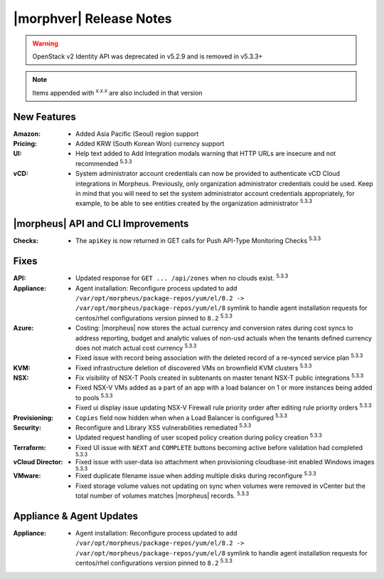 .. _Release Notes:

************************
|morphver| Release Notes
************************

.. No highlights this time, small update
  .. include:: highlights.rst

.. WARNING:: OpenStack v2 Identity API was deprecated in v5.2.9 and is removed in v5.3.3+

.. NOTE:: Items appended with :superscript:`x.x.x` are also included in that version

New Features
============

:Amazon: - Added Asia Pacific (Seoul) region support

:Pricing: - Added KRW (South Korean Won) currency support

:UI: - Help text added to Add Integration modals warning that HTTP URLs are insecure and not recommended :superscript:`5.3.3`

:vCD: - System administrator account credentials can now be provided to authenticate vCD Cloud integrations in Morpheus. Previously, only organization administrator credentials could be used. Keep in mind that you will need to set the system administrator account credentials appropriately, for example, to be able to see entities created by the organization administrator :superscript:`5.3.3`

|morpheus| API and CLI Improvements
===================================

:Checks: - The ``apiKey`` is now returned in GET calls for Push API-Type Monitoring Checks :superscript:`5.3.3`

Fixes
=====

:API: - Updated response for ``GET ... /api/zones`` when no clouds exist. :superscript:`5.3.3`
:Appliance: - Agent installation: Reconfigure process updated to add ``/var/opt/morpheus/package-repos/yum/el/8.2 -> /var/opt/morpheus/package-repos/yum/el/8`` symlink to handle agent installation requests for centos/rhel configurations version pinned to ``8.2`` :superscript:`5.3.3`
:Azure: - Costing: |morpheus| now stores the actual currency and conversion rates during cost syncs to address reporting, budget and analytic values of non-usd actuals when the tenants defined currency does not match actual cost currency :superscript:`5.3.3`
        - Fixed issue with record being association with the deleted record of a re-synced service plan :superscript:`5.3.3`
:KVM: - Fixed infrastructure deletion of discovered VMs on brownfield KVM clusters :superscript:`5.3.3`
:NSX: - Fix visibility of NSX-T Pools created in subtenants on master tenant NSX-T public integrations :superscript:`5.3.3`
      - Fixed NSX-V VMs added as a part of an app with a load balancer on 1 or more instances being added to pools :superscript:`5.3.3`
      - Fixed ui display issue updating NSX-V Firewall rule priority order after editing rule priority orders :superscript:`5.3.3`
:Provisioning: - ``Copies`` field now hidden when when a Load Balancer is configured :superscript:`5.3.3`
:Security: - Reconfigure and Library XSS vulnerabilities remediated :superscript:`5.3.3`
           - Updated request handling of user scoped policy creation during policy creation :superscript:`5.3.3`
:Terraform: - Fixed UI issue with ``NEXT`` and ``COMPLETE`` buttons becoming active before validation had completed :superscript:`5.3.3`
:vCloud Director: - Fixed issue with user-data iso attachment when provisioning cloudbase-init enabled Windows images :superscript:`5.3.3`
:VMware: - Fixed duplicate filename issue when adding multiple disks during reconfigure :superscript:`5.3.3`
         - Fixed storage volume values not updating on sync when volumes were removed in vCenter but the total number of volumes matches |morpheus| records. :superscript:`5.3.3`

.. Tagging Policy Does not Accept Morpheus Variables as valid input

Appliance & Agent Updates
=========================

:Appliance: - Agent installation: Reconfigure process updated to add ``/var/opt/morpheus/package-repos/yum/el/8.2 -> /var/opt/morpheus/package-repos/yum/el/8`` symlink to handle agent installation requests for centos/rhel configurations version pinned to ``8.2`` :superscript:`5.3.3`
